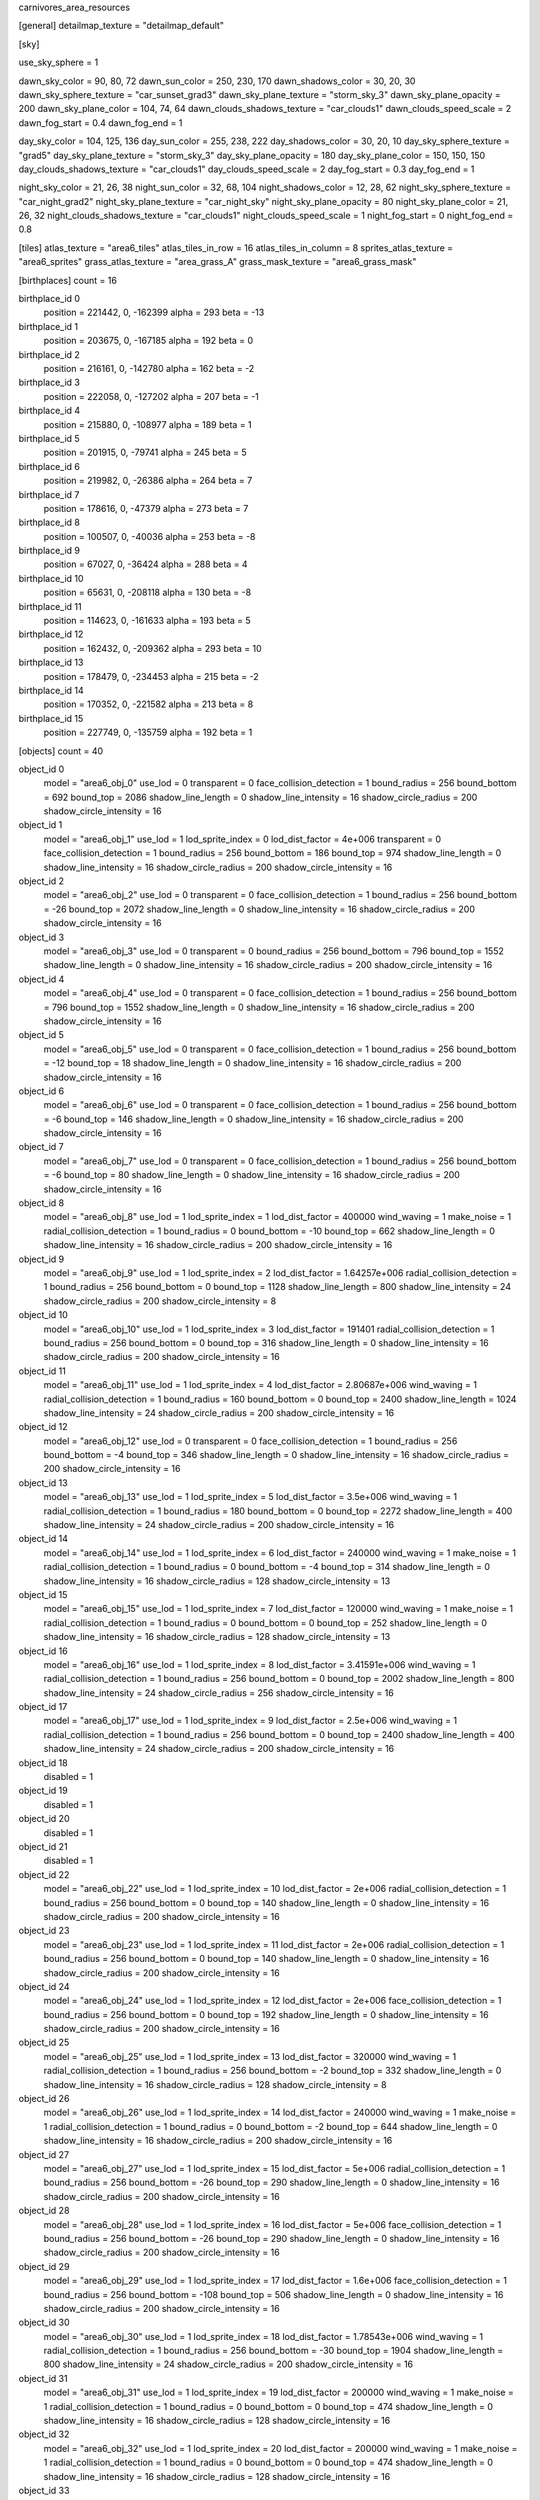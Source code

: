 carnivores_area_resources

[general]
detailmap_texture = "detailmap_default"

[sky]

use_sky_sphere = 1

dawn_sky_color = 90, 80, 72
dawn_sun_color = 250, 230, 170
dawn_shadows_color = 30, 20, 30
dawn_sky_sphere_texture = "car_sunset_grad3"
dawn_sky_plane_texture = "storm_sky_3"
dawn_sky_plane_opacity = 200
dawn_sky_plane_color = 104, 74, 64
dawn_clouds_shadows_texture = "car_clouds1"
dawn_clouds_speed_scale = 2
dawn_fog_start = 0.4
dawn_fog_end = 1

day_sky_color = 104, 125, 136
day_sun_color = 255, 238, 222
day_shadows_color = 30, 20, 10
day_sky_sphere_texture = "grad5"
day_sky_plane_texture = "storm_sky_3"
day_sky_plane_opacity = 180
day_sky_plane_color = 150, 150, 150
day_clouds_shadows_texture = "car_clouds1"
day_clouds_speed_scale = 2
day_fog_start = 0.3
day_fog_end = 1

night_sky_color = 21, 26, 38
night_sun_color = 32, 68, 104
night_shadows_color = 12, 28, 62
night_sky_sphere_texture = "car_night_grad2"
night_sky_plane_texture = "car_night_sky"
night_sky_plane_opacity = 80
night_sky_plane_color = 21, 26, 32
night_clouds_shadows_texture = "car_clouds1"
night_clouds_speed_scale = 1
night_fog_start = 0
night_fog_end = 0.8

[tiles]
atlas_texture = "area6_tiles"
atlas_tiles_in_row = 16
atlas_tiles_in_column = 8
sprites_atlas_texture = "area6_sprites"
grass_atlas_texture = "area_grass_A"
grass_mask_texture = "area6_grass_mask"

[birthplaces]
count = 16

birthplace_id 0
	position = 221442, 0, -162399
	alpha = 293
	beta = -13

birthplace_id 1
	position = 203675, 0, -167185
	alpha = 192
	beta = 0

birthplace_id 2
	position = 216161, 0, -142780
	alpha = 162
	beta = -2

birthplace_id 3
	position = 222058, 0, -127202
	alpha = 207
	beta = -1

birthplace_id 4
	position = 215880, 0, -108977
	alpha = 189
	beta = 1

birthplace_id 5
	position = 201915, 0, -79741
	alpha = 245
	beta = 5

birthplace_id 6
	position = 219982, 0, -26386
	alpha = 264
	beta = 7

birthplace_id 7	
	position = 178616, 0, -47379
	alpha = 273
	beta = 7

birthplace_id 8
	position = 100507, 0, -40036
	alpha = 253
	beta = -8

birthplace_id 9
	position = 67027, 0, -36424
	alpha = 288
	beta = 4

birthplace_id 10
	position = 65631, 0, -208118
	alpha = 130
	beta = -8

birthplace_id 11
	position = 114623, 0, -161633
	alpha = 193
	beta = 5

birthplace_id 12
	position = 162432, 0, -209362
	alpha = 293
	beta = 10

birthplace_id 13
	position = 178479, 0, -234453
	alpha = 215
	beta = -2

birthplace_id 14
	position = 170352, 0, -221582
	alpha = 213
	beta = 8

birthplace_id 15
	position = 227749, 0, -135759
	alpha = 192
	beta = 1

[objects]
count = 40

object_id 0
	model = "area6_obj_0"
	use_lod = 0
	transparent = 0
	face_collision_detection = 1
	bound_radius = 256
	bound_bottom = 692
	bound_top = 2086
	shadow_line_length = 0
	shadow_line_intensity = 16
	shadow_circle_radius = 200
	shadow_circle_intensity = 16

object_id 1
	model = "area6_obj_1"
	use_lod = 1
	lod_sprite_index = 0
	lod_dist_factor = 4e+006
	transparent = 0
	face_collision_detection = 1
	bound_radius = 256
	bound_bottom = 186
	bound_top = 974
	shadow_line_length = 0
	shadow_line_intensity = 16
	shadow_circle_radius = 200
	shadow_circle_intensity = 16

object_id 2
	model = "area6_obj_2"
	use_lod = 0
	transparent = 0
	face_collision_detection = 1
	bound_radius = 256
	bound_bottom = -26
	bound_top = 2072
	shadow_line_length = 0
	shadow_line_intensity = 16
	shadow_circle_radius = 200
	shadow_circle_intensity = 16

object_id 3
	model = "area6_obj_3"
	use_lod = 0
	transparent = 0
	bound_radius = 256
	bound_bottom = 796
	bound_top = 1552
	shadow_line_length = 0
	shadow_line_intensity = 16
	shadow_circle_radius = 200
	shadow_circle_intensity = 16

object_id 4
	model = "area6_obj_4"
	use_lod = 0
	transparent = 0
	face_collision_detection = 1
	bound_radius = 256
	bound_bottom = 796
	bound_top = 1552
	shadow_line_length = 0
	shadow_line_intensity = 16
	shadow_circle_radius = 200
	shadow_circle_intensity = 16

object_id 5
	model = "area6_obj_5"
	use_lod = 0
	transparent = 0
	face_collision_detection = 1
	bound_radius = 256
	bound_bottom = -12
	bound_top = 18
	shadow_line_length = 0
	shadow_line_intensity = 16
	shadow_circle_radius = 200
	shadow_circle_intensity = 16

object_id 6
	model = "area6_obj_6"
	use_lod = 0
	transparent = 0
	face_collision_detection = 1
	bound_radius = 256
	bound_bottom = -6
	bound_top = 146
	shadow_line_length = 0
	shadow_line_intensity = 16
	shadow_circle_radius = 200
	shadow_circle_intensity = 16

object_id 7
	model = "area6_obj_7"
	use_lod = 0
	transparent = 0
	face_collision_detection = 1
	bound_radius = 256
	bound_bottom = -6
	bound_top = 80
	shadow_line_length = 0
	shadow_line_intensity = 16
	shadow_circle_radius = 200
	shadow_circle_intensity = 16

object_id 8
	model = "area6_obj_8"
	use_lod = 1
	lod_sprite_index = 1
	lod_dist_factor = 400000
	wind_waving = 1
	make_noise = 1
	radial_collision_detection = 1
	bound_radius = 0
	bound_bottom = -10
	bound_top = 662
	shadow_line_length = 0
	shadow_line_intensity = 16
	shadow_circle_radius = 200
	shadow_circle_intensity = 16

object_id 9
	model = "area6_obj_9"
	use_lod = 1
	lod_sprite_index = 2
	lod_dist_factor = 1.64257e+006
	radial_collision_detection = 1
	bound_radius = 256
	bound_bottom = 0
	bound_top = 1128
	shadow_line_length = 800
	shadow_line_intensity = 24
	shadow_circle_radius = 200
	shadow_circle_intensity = 8

object_id 10
	model = "area6_obj_10"
	use_lod = 1
	lod_sprite_index = 3
	lod_dist_factor = 191401
	radial_collision_detection = 1
	bound_radius = 256
	bound_bottom = 0
	bound_top = 316
	shadow_line_length = 0
	shadow_line_intensity = 16
	shadow_circle_radius = 200
	shadow_circle_intensity = 16

object_id 11
	model = "area6_obj_11"
	use_lod = 1
	lod_sprite_index = 4
	lod_dist_factor = 2.80687e+006
	wind_waving = 1
	radial_collision_detection = 1
	bound_radius = 160
	bound_bottom = 0
	bound_top = 2400
	shadow_line_length = 1024
	shadow_line_intensity = 24
	shadow_circle_radius = 200
	shadow_circle_intensity = 16

object_id 12
	model = "area6_obj_12"
	use_lod = 0
	transparent = 0
	face_collision_detection = 1
	bound_radius = 256
	bound_bottom = -4
	bound_top = 346
	shadow_line_length = 0
	shadow_line_intensity = 16
	shadow_circle_radius = 200
	shadow_circle_intensity = 16

object_id 13
	model = "area6_obj_13"
	use_lod = 1
	lod_sprite_index = 5
	lod_dist_factor = 3.5e+006
	wind_waving = 1
	radial_collision_detection = 1
	bound_radius = 180
	bound_bottom = 0
	bound_top = 2272
	shadow_line_length = 400
	shadow_line_intensity = 24
	shadow_circle_radius = 200
	shadow_circle_intensity = 16

object_id 14
	model = "area6_obj_14"
	use_lod = 1
	lod_sprite_index = 6
	lod_dist_factor = 240000
	wind_waving = 1
	make_noise = 1
	radial_collision_detection = 1
	bound_radius = 0
	bound_bottom = -4
	bound_top = 314
	shadow_line_length = 0
	shadow_line_intensity = 16
	shadow_circle_radius = 128
	shadow_circle_intensity = 13

object_id 15
	model = "area6_obj_15"
	use_lod = 1
	lod_sprite_index = 7
	lod_dist_factor = 120000
	wind_waving = 1
	make_noise = 1
	radial_collision_detection = 1
	bound_radius = 0
	bound_bottom = 0
	bound_top = 252
	shadow_line_length = 0
	shadow_line_intensity = 16
	shadow_circle_radius = 128
	shadow_circle_intensity = 13

object_id 16
	model = "area6_obj_16"
	use_lod = 1
	lod_sprite_index = 8
	lod_dist_factor = 3.41591e+006
	wind_waving = 1
	radial_collision_detection = 1
	bound_radius = 256
	bound_bottom = 0
	bound_top = 2002
	shadow_line_length = 800
	shadow_line_intensity = 24
	shadow_circle_radius = 256
	shadow_circle_intensity = 16

object_id 17
	model = "area6_obj_17"
	use_lod = 1
	lod_sprite_index = 9
	lod_dist_factor = 2.5e+006
	wind_waving = 1
	radial_collision_detection = 1
	bound_radius = 256
	bound_bottom = 0
	bound_top = 2400
	shadow_line_length = 400
	shadow_line_intensity = 24
	shadow_circle_radius = 200
	shadow_circle_intensity = 16

object_id 18
	disabled = 1

object_id 19
	disabled = 1

object_id 20
	disabled = 1

object_id 21
	disabled = 1

object_id 22
	model = "area6_obj_22"
	use_lod = 1
	lod_sprite_index = 10
	lod_dist_factor = 2e+006
	radial_collision_detection = 1
	bound_radius = 256
	bound_bottom = 0
	bound_top = 140
	shadow_line_length = 0
	shadow_line_intensity = 16
	shadow_circle_radius = 200
	shadow_circle_intensity = 16

object_id 23
	model = "area6_obj_23"
	use_lod = 1
	lod_sprite_index = 11
	lod_dist_factor = 2e+006
	radial_collision_detection = 1
	bound_radius = 256
	bound_bottom = 0
	bound_top = 140
	shadow_line_length = 0
	shadow_line_intensity = 16
	shadow_circle_radius = 200
	shadow_circle_intensity = 16

object_id 24
	model = "area6_obj_24"
	use_lod = 1
	lod_sprite_index = 12
	lod_dist_factor = 2e+006
	face_collision_detection = 1
	bound_radius = 256
	bound_bottom = 0
	bound_top = 192
	shadow_line_length = 0
	shadow_line_intensity = 16
	shadow_circle_radius = 200
	shadow_circle_intensity = 16

object_id 25
	model = "area6_obj_25"
	use_lod = 1
	lod_sprite_index = 13
	lod_dist_factor = 320000
	wind_waving = 1
	radial_collision_detection = 1
	bound_radius = 256
	bound_bottom = -2
	bound_top = 332
	shadow_line_length = 0
	shadow_line_intensity = 16
	shadow_circle_radius = 128
	shadow_circle_intensity = 8

object_id 26
	model = "area6_obj_26"
	use_lod = 1
	lod_sprite_index = 14
	lod_dist_factor = 240000
	wind_waving = 1
	make_noise = 1
	radial_collision_detection = 1
	bound_radius = 0
	bound_bottom = -2
	bound_top = 644
	shadow_line_length = 0
	shadow_line_intensity = 16
	shadow_circle_radius = 200
	shadow_circle_intensity = 16

object_id 27
	model = "area6_obj_27"
	use_lod = 1
	lod_sprite_index = 15
	lod_dist_factor = 5e+006
	radial_collision_detection = 1
	bound_radius = 256
	bound_bottom = -26
	bound_top = 290
	shadow_line_length = 0
	shadow_line_intensity = 16
	shadow_circle_radius = 200
	shadow_circle_intensity = 16

object_id 28
	model = "area6_obj_28"
	use_lod = 1
	lod_sprite_index = 16
	lod_dist_factor = 5e+006
	face_collision_detection = 1
	bound_radius = 256
	bound_bottom = -26
	bound_top = 290
	shadow_line_length = 0
	shadow_line_intensity = 16
	shadow_circle_radius = 200
	shadow_circle_intensity = 16

object_id 29
	model = "area6_obj_29"
	use_lod = 1
	lod_sprite_index = 17
	lod_dist_factor = 1.6e+006
	face_collision_detection = 1
	bound_radius = 256
	bound_bottom = -108
	bound_top = 506
	shadow_line_length = 0
	shadow_line_intensity = 16
	shadow_circle_radius = 200
	shadow_circle_intensity = 16

object_id 30
	model = "area6_obj_30"
	use_lod = 1
	lod_sprite_index = 18
	lod_dist_factor = 1.78543e+006
	wind_waving = 1
	radial_collision_detection = 1
	bound_radius = 256
	bound_bottom = -30
	bound_top = 1904
	shadow_line_length = 800
	shadow_line_intensity = 24
	shadow_circle_radius = 200
	shadow_circle_intensity = 16

object_id 31
	model = "area6_obj_31"
	use_lod = 1
	lod_sprite_index = 19
	lod_dist_factor = 200000
	wind_waving = 1
	make_noise = 1
	radial_collision_detection = 1
	bound_radius = 0
	bound_bottom = 0
	bound_top = 474
	shadow_line_length = 0
	shadow_line_intensity = 16
	shadow_circle_radius = 128
	shadow_circle_intensity = 16

object_id 32
	model = "area6_obj_32"
	use_lod = 1
	lod_sprite_index = 20
	lod_dist_factor = 200000
	wind_waving = 1
	make_noise = 1
	radial_collision_detection = 1
	bound_radius = 0
	bound_bottom = 0
	bound_top = 474
	shadow_line_length = 0
	shadow_line_intensity = 16
	shadow_circle_radius = 128
	shadow_circle_intensity = 16

object_id 33
	model = "area6_obj_33"
	use_lod = 1
	lod_sprite_index = 21
	lod_dist_factor = 200000
	wind_waving = 1
	make_noise = 1
	radial_collision_detection = 1
	bound_radius = 0
	bound_bottom = 0
	bound_top = 474
	shadow_line_length = 0
	shadow_line_intensity = 16
	shadow_circle_radius = 128
	shadow_circle_intensity = 16

object_id 34
	model = "area6_obj_34"
	use_lod = 1
	lod_sprite_index = 22
	lod_dist_factor = 200000
	radial_collision_detection = 1
	bound_radius = 256
	bound_bottom = -28
	bound_top = 222
	shadow_line_length = 0
	shadow_line_intensity = 16
	shadow_circle_radius = 200
	shadow_circle_intensity = 16

object_id 35
	model = "area6_obj_35"
	use_lod = 1
	lod_sprite_index = 23
	lod_dist_factor = 200000
	radial_collision_detection = 1
	bound_radius = 256
	bound_bottom = -28
	bound_top = 222
	shadow_line_length = 0
	shadow_line_intensity = 16
	shadow_circle_radius = 200
	shadow_circle_intensity = 16

object_id 36
	model = "area6_obj_36"
	use_lod = 1
	lod_sprite_index = 24
	lod_dist_factor = 200000
	radial_collision_detection = 1
	bound_radius = 256
	bound_bottom = -18
	bound_top = 266
	shadow_line_length = 0
	shadow_line_intensity = 16
	shadow_circle_radius = 200
	shadow_circle_intensity = 16

object_id 37
	model = "area6_obj_37"
	use_lod = 1
	lod_sprite_index = 25
	lod_dist_factor = 400000
	radial_collision_detection = 1
	bound_radius = 256
	bound_bottom = -160
	bound_top = 204
	shadow_line_length = 0
	shadow_line_intensity = 16
	shadow_circle_radius = 200
	shadow_circle_intensity = 16

object_id 38
	model = "area6_obj_38"
	use_lod = 1
	lod_sprite_index = 26
	lod_dist_factor = 400000
	radial_collision_detection = 1
	bound_radius = 256
	bound_bottom = -76
	bound_top = 110
	shadow_line_length = 0
	shadow_line_intensity = 16
	shadow_circle_radius = 200
	shadow_circle_intensity = 16

object_id 39
	model = "area6_obj_39"
	use_lod = 1
	lod_sprite_index = 27
	lod_dist_factor = 400000
	radial_collision_detection = 1
	bound_radius = 256
	bound_bottom = -36
	bound_top = 152
	shadow_line_length = 0
	shadow_line_intensity = 16
	shadow_circle_radius = 200
	shadow_circle_intensity = 16

[sounds]
count = 16

sound_id 0
	file = "area6_random_sound_0"

sound_id 1
	file = "area6_random_sound_1"

sound_id 2
	file = "area6_random_sound_2"

sound_id 3
	file = "area6_random_sound_3"

sound_id 4
	file = "area6_random_sound_4"

sound_id 5
	file = "area6_random_sound_5"

sound_id 6
	file = "area6_random_sound_6"

sound_id 7
	file = "area6_random_sound_7"

sound_id 8
	file = "area6_random_sound_8"

sound_id 9
	file = "area6_random_sound_9"

sound_id 10
	file = "area6_random_sound_10"

sound_id 11
	file = "area6_random_sound_11"

sound_id 12
	file = "area6_random_sound_12"

sound_id 13
	file = "area6_random_sound_13"

sound_id 14
	file = "area6_random_sound_14"

sound_id 15
	file = "area6_random_sound_15"

[ambients]
count = 5

ambient_id 0
	file = "area6_ambient_sound_0"
	random_sounds_count = 14

	random_sound_id 0
		random_sound_index = 0
		random_sound_volume = 0.376471
		random_sound_frequency = 3
		random_sound_daytime_only = 1

	random_sound_id 1
		random_sound_index = 1
		random_sound_volume = 0.12549
		random_sound_frequency = 30

	random_sound_id 2
		random_sound_index = 3
		random_sound_volume = 0.501961
		random_sound_frequency = 2

	random_sound_id 3
		random_sound_index = 4
		random_sound_volume = 0.0784314
		random_sound_frequency = 30

	random_sound_id 4
		random_sound_index = 5
		random_sound_volume = 0.156863
		random_sound_frequency = 20

	random_sound_id 5
		random_sound_index = 6
		random_sound_volume = 0.501961
		random_sound_frequency = 10

	random_sound_id 6
		random_sound_index = 9
		random_sound_volume = 0.156863
		random_sound_frequency = 20

	random_sound_id 7
		random_sound_index = 8
		random_sound_volume = 0.376471
		random_sound_frequency = 15

	random_sound_id 8
		random_sound_index = 10
		random_sound_volume = 0.25098
		random_sound_frequency = 30

	random_sound_id 9
		random_sound_index = 11
		random_sound_volume = 0.25098
		random_sound_frequency = 30

	random_sound_id 10
		random_sound_index = 13
		random_sound_volume = 0.501961
		random_sound_frequency = 30

	random_sound_id 11
		random_sound_index = 12
		random_sound_volume = 0.501961
		random_sound_frequency = 30

	random_sound_id 12
		random_sound_index = 15
		random_sound_volume = 0.501961
		random_sound_frequency = 30

	random_sound_id 13
		random_sound_index = 14
		random_sound_volume = 0.501961
		random_sound_frequency = 30

	volume = 0.501961

ambient_id 1
	file = "area6_ambient_sound_1"
	random_sounds_count = 0
	volume = 0.501961

ambient_id 2
	file = "area6_ambient_sound_2"
	random_sounds_count = 6

	random_sound_id 0
		random_sound_index = 0
		random_sound_volume = 0.313726
		random_sound_frequency = 5

	random_sound_id 1
		random_sound_index = 6
		random_sound_volume = 0.501961
		random_sound_frequency = 30

	random_sound_id 2
		random_sound_index = 7
		random_sound_volume = 0.156863
		random_sound_frequency = 30

	random_sound_id 3
		random_sound_index = 10
		random_sound_volume = 0.352941
		random_sound_frequency = 30

	random_sound_id 4
		random_sound_index = 11
		random_sound_volume = 0.156863
		random_sound_frequency = 30

	random_sound_id 5
		random_sound_index = 15
		random_sound_volume = 0.501961
		random_sound_frequency = 30

	volume = 0.501961

ambient_id 3
	file = "area6_ambient_sound_3"
	random_sounds_count = 14

	random_sound_id 0
		random_sound_index = 0
		random_sound_volume = 0.352941
		random_sound_frequency = 30

	random_sound_id 1
		random_sound_index = 1
		random_sound_volume = 0.196078
		random_sound_frequency = 30

	random_sound_id 2
		random_sound_index = 2
		random_sound_volume = 0.117647
		random_sound_frequency = 30

	random_sound_id 3
		random_sound_index = 3
		random_sound_volume = 0.501961
		random_sound_frequency = 30

	random_sound_id 4
		random_sound_index = 5
		random_sound_volume = 0.27451
		random_sound_frequency = 30

	random_sound_id 5
		random_sound_index = 6
		random_sound_volume = 0.501961
		random_sound_frequency = 30

	random_sound_id 6
		random_sound_index = 7
		random_sound_volume = 0.156863
		random_sound_frequency = 30

	random_sound_id 7
		random_sound_index = 8
		random_sound_volume = 0.235294
		random_sound_frequency = 30

	random_sound_id 8
		random_sound_index = 9
		random_sound_volume = 0.27451
		random_sound_frequency = 30

	random_sound_id 9
		random_sound_index = 10
		random_sound_volume = 0.352941
		random_sound_frequency = 30

	random_sound_id 10
		random_sound_index = 12
		random_sound_volume = 0.501961
		random_sound_frequency = 30

	random_sound_id 11
		random_sound_index = 13
		random_sound_volume = 0.501961
		random_sound_frequency = 30

	random_sound_id 12
		random_sound_index = 14
		random_sound_volume = 0.501961
		random_sound_frequency = 30

	random_sound_id 13
		random_sound_index = 15
		random_sound_volume = 0.501961
		random_sound_frequency = 30

	volume = 0.25098

ambient_id 4
	file = "area6_ambient_sound_4"
	random_sounds_count = 5

	random_sound_id 0
		random_sound_index = 0
		random_sound_volume = 0.25098
		random_sound_frequency = 7
		random_sound_daytime_only = 1

	random_sound_id 1
		random_sound_index = 3
		random_sound_volume = 0.25098
		random_sound_frequency = 30

	random_sound_id 2
		random_sound_index = 6
		random_sound_volume = 0.25098
		random_sound_frequency = 30

	random_sound_id 3
		random_sound_index = 10
		random_sound_volume = 0.25098
		random_sound_frequency = 30

	random_sound_id 4
		random_sound_index = 12
		random_sound_volume = 0.501961
		random_sound_frequency = 30

	volume = 0.501961

[water]
count = 16

water_id 0
	tile_index = 10
	level = 25
	opacity = 1
	color = 0, 26, 23
	night_color = 11, 30, 40

water_id 1
	tile_index = 0
	level = 86
	opacity = 1

water_id 2
	tile_index = 10
	level = 70
	opacity = 1

water_id 3
	tile_index = 10
	level = 65
	opacity = 1

water_id 4
	tile_index = 10
	level = 81
	opacity = 1

water_id 5
	tile_index = 0
	level = 47
	opacity = 1

water_id 6
	tile_index = 0
	level = 20
	opacity = 1

water_id 7
	tile_index = 10
	level = 50
	opacity = 1

water_id 8
	tile_index = 10
	level = 44
	opacity = 1

water_id 9
	tile_index = 10
	level = 41
	opacity = 1

water_id 10
	tile_index = 10
	level = 42
	opacity = 1

water_id 11
	tile_index = 10
	level = 47
	opacity = 1

water_id 12
	tile_index = 0
	level = 28
	opacity = 1

water_id 13
	tile_index = 0
	level = 21
	opacity = 1

water_id 14
	tile_index = 10
	level = 28
	opacity = 1

water_id 15
	tile_index = 0
	level = 32
	opacity = 1

[fog]
count = 1

fog_id 0
	color = 127, 127, 127
	altitude = 0
	poisonous = 0
	distance = 512
	density = 200

